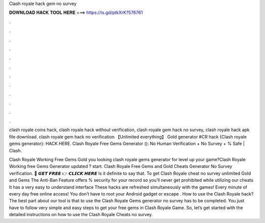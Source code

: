 Clash royale hack gem no survey



𝐃𝐎𝐖𝐍𝐋𝐎𝐀𝐃 𝐇𝐀𝐂𝐊 𝐓𝐎𝐎𝐋 𝐇𝐄𝐑𝐄 ===> https://is.gd/ptkXrK?576761



.



.



.



.



.



.



.



.



.



.



.



.

clash royale coins hack, clash royale hack without verification, clash royale gem hack no survey, clash royale hack apk file download. clash royale gem hack no verification 【Unlimited everything】 Gold generator #CR hack {Clash royale gems generator}: HACK HERE. Clash Royale Free Gems Generator (): No Human Verification + No Survey + % Safe | Clash.

Clash Royale Working Free Gems Gold  you looking clash royale gems generator for level up your game?Clash Royale Working free Gems Generator updated ? start. Clash Royale Free Gems and Gold Cheats Generator No Survey verification. 🔴 𝙂𝙀𝙏 𝙁𝙍𝙀𝙀 👉 𝘾𝙇𝙄𝘾𝙆 𝙃𝙀𝙍𝙀 Is it definite to say that. To get Clash Royale cheat no survey unlimited Gold and Gems The Anti-Ban Feature offers % security for your record so you’ll never get prohibited while utilizing our cheats It has a very easy to understand interface These hacks are refreshed simultaneously with the games! Every minute of every day free online access! You don’t have to root your Android gadget or escape . How to use the Clash Royale hack? The best part about our tool is that to use the Clash Royale Gems generator no survey has to be completed. You just have to follow very simple and easy steps to get your free gems in Clash Royale Game. So, let’s get started with the detailed instructions on how to use the Clash Royale Cheats no survey.
